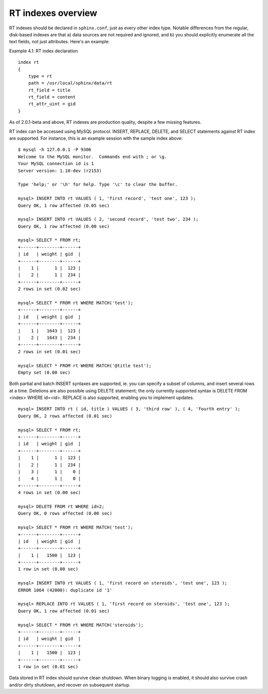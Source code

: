 RT indexes overview
-------------------

RT indexes should be declared in ``sphinx.conf``, just as every other
index type. Notable differences from the regular, disk-based indexes are
that a) data sources are not required and ignored, and b) you should
explicitly enumerate all the text fields, not just attributes. Here's an
example:

Example 4.1. RT index declaration
                                 

::


    index rt
    {
        type = rt
        path = /usr/local/sphinx/data/rt
        rt_field = title
        rt_field = content
        rt_attr_uint = gid
    }

As of 2.0.1-beta and above, RT indexes are production quality, despite a
few missing features.

RT index can be accessed using MySQL protocol. INSERT, REPLACE, DELETE,
and SELECT statements against RT index are supported. For instance, this
is an example session with the sample index above:

::


    $ mysql -h 127.0.0.1 -P 9306
    Welcome to the MySQL monitor.  Commands end with ; or \g.
    Your MySQL connection id is 1
    Server version: 1.10-dev (r2153)

    Type 'help;' or '\h' for help. Type '\c' to clear the buffer.

    mysql> INSERT INTO rt VALUES ( 1, 'first record', 'test one', 123 );
    Query OK, 1 row affected (0.05 sec)

    mysql> INSERT INTO rt VALUES ( 2, 'second record', 'test two', 234 );
    Query OK, 1 row affected (0.00 sec)

    mysql> SELECT * FROM rt;
    +------+--------+------+
    | id   | weight | gid  |
    +------+--------+------+
    |    1 |      1 |  123 |
    |    2 |      1 |  234 |
    +------+--------+------+
    2 rows in set (0.02 sec)

    mysql> SELECT * FROM rt WHERE MATCH('test');
    +------+--------+------+
    | id   | weight | gid  |
    +------+--------+------+
    |    1 |   1643 |  123 |
    |    2 |   1643 |  234 |
    +------+--------+------+
    2 rows in set (0.01 sec)

    mysql> SELECT * FROM rt WHERE MATCH('@title test');
    Empty set (0.00 sec)

Both partial and batch INSERT syntaxes are supported, ie. you can
specify a subset of columns, and insert several rows at a time.
Deletions are also possible using DELETE statement; the only currently
supported syntax is DELETE FROM <index> WHERE id=<id>. REPLACE is also
supported, enabling you to implement updates.

::


    mysql> INSERT INTO rt ( id, title ) VALUES ( 3, 'third row' ), ( 4, 'fourth entry' );
    Query OK, 2 rows affected (0.01 sec)

    mysql> SELECT * FROM rt;
    +------+--------+------+
    | id   | weight | gid  |
    +------+--------+------+
    |    1 |      1 |  123 |
    |    2 |      1 |  234 |
    |    3 |      1 |    0 |
    |    4 |      1 |    0 |
    +------+--------+------+
    4 rows in set (0.00 sec)

    mysql> DELETE FROM rt WHERE id=2;
    Query OK, 0 rows affected (0.00 sec)

    mysql> SELECT * FROM rt WHERE MATCH('test');
    +------+--------+------+
    | id   | weight | gid  |
    +------+--------+------+
    |    1 |   1500 |  123 |
    +------+--------+------+
    1 row in set (0.00 sec)

    mysql> INSERT INTO rt VALUES ( 1, 'first record on steroids', 'test one', 123 );
    ERROR 1064 (42000): duplicate id '1'

    mysql> REPLACE INTO rt VALUES ( 1, 'first record on steroids', 'test one', 123 );
    Query OK, 1 row affected (0.01 sec)

    mysql> SELECT * FROM rt WHERE MATCH('steroids');
    +------+--------+------+
    | id   | weight | gid  |
    +------+--------+------+
    |    1 |   1500 |  123 |
    +------+--------+------+
    1 row in set (0.01 sec)

Data stored in RT index should survive clean shutdown. When binary
logging is enabled, it should also survive crash and/or dirty shutdown,
and recover on subsequent startup.
